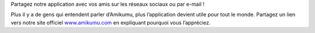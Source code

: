 Partagez notre application avec vos amis sur les réseaux sociaux ou par e-mail !

Plus il y a de gens qui entendent parler d’Amikumu, plus l’application devient utile pour tout le monde. Partagez un lien vers notre site officiel `www.amikumu.com <https://www.amikumu.com>`_ en expliquant pourquoi vous l’appréciez.

